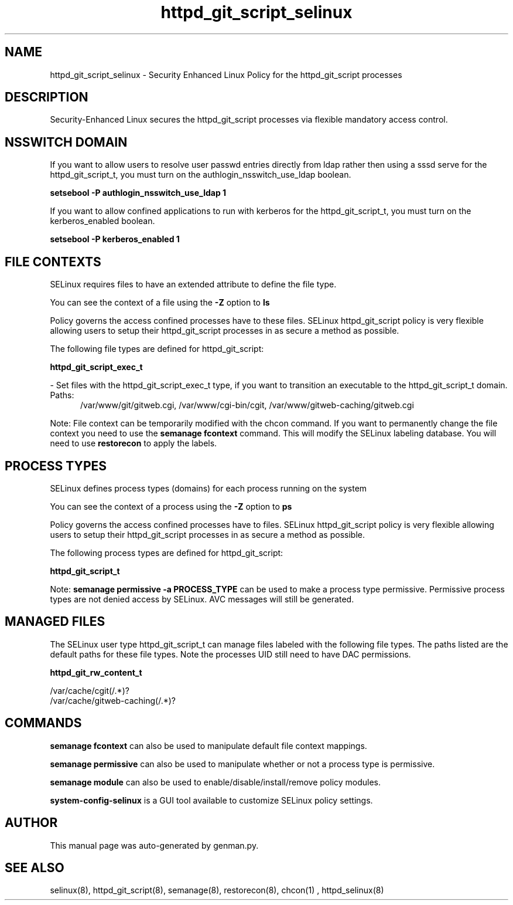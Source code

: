 .TH  "httpd_git_script_selinux"  "8"  "httpd_git_script" "dwalsh@redhat.com" "httpd_git_script SELinux Policy documentation"
.SH "NAME"
httpd_git_script_selinux \- Security Enhanced Linux Policy for the httpd_git_script processes
.SH "DESCRIPTION"

Security-Enhanced Linux secures the httpd_git_script processes via flexible mandatory access
control.  

.SH NSSWITCH DOMAIN

.PP
If you want to allow users to resolve user passwd entries directly from ldap rather then using a sssd serve for the httpd_git_script_t, you must turn on the authlogin_nsswitch_use_ldap boolean.

.EX
.B setsebool -P authlogin_nsswitch_use_ldap 1
.EE

.PP
If you want to allow confined applications to run with kerberos for the httpd_git_script_t, you must turn on the kerberos_enabled boolean.

.EX
.B setsebool -P kerberos_enabled 1
.EE

.SH FILE CONTEXTS
SELinux requires files to have an extended attribute to define the file type. 
.PP
You can see the context of a file using the \fB\-Z\fP option to \fBls\bP
.PP
Policy governs the access confined processes have to these files. 
SELinux httpd_git_script policy is very flexible allowing users to setup their httpd_git_script processes in as secure a method as possible.
.PP 
The following file types are defined for httpd_git_script:


.EX
.PP
.B httpd_git_script_exec_t 
.EE

- Set files with the httpd_git_script_exec_t type, if you want to transition an executable to the httpd_git_script_t domain.

.br
.TP 5
Paths: 
/var/www/git/gitweb\.cgi, /var/www/cgi-bin/cgit, /var/www/gitweb-caching/gitweb\.cgi

.PP
Note: File context can be temporarily modified with the chcon command.  If you want to permanently change the file context you need to use the 
.B semanage fcontext 
command.  This will modify the SELinux labeling database.  You will need to use
.B restorecon
to apply the labels.

.SH PROCESS TYPES
SELinux defines process types (domains) for each process running on the system
.PP
You can see the context of a process using the \fB\-Z\fP option to \fBps\bP
.PP
Policy governs the access confined processes have to files. 
SELinux httpd_git_script policy is very flexible allowing users to setup their httpd_git_script processes in as secure a method as possible.
.PP 
The following process types are defined for httpd_git_script:

.EX
.B httpd_git_script_t 
.EE
.PP
Note: 
.B semanage permissive -a PROCESS_TYPE 
can be used to make a process type permissive. Permissive process types are not denied access by SELinux. AVC messages will still be generated.

.SH "MANAGED FILES"

The SELinux user type httpd_git_script_t can manage files labeled with the following file types.  The paths listed are the default paths for these file types.  Note the processes UID still need to have DAC permissions.

.br
.B httpd_git_rw_content_t

	/var/cache/cgit(/.*)?
.br
	/var/cache/gitweb-caching(/.*)?
.br

.SH "COMMANDS"
.B semanage fcontext
can also be used to manipulate default file context mappings.
.PP
.B semanage permissive
can also be used to manipulate whether or not a process type is permissive.
.PP
.B semanage module
can also be used to enable/disable/install/remove policy modules.

.PP
.B system-config-selinux 
is a GUI tool available to customize SELinux policy settings.

.SH AUTHOR	
This manual page was auto-generated by genman.py.

.SH "SEE ALSO"
selinux(8), httpd_git_script(8), semanage(8), restorecon(8), chcon(1)
, httpd_selinux(8)